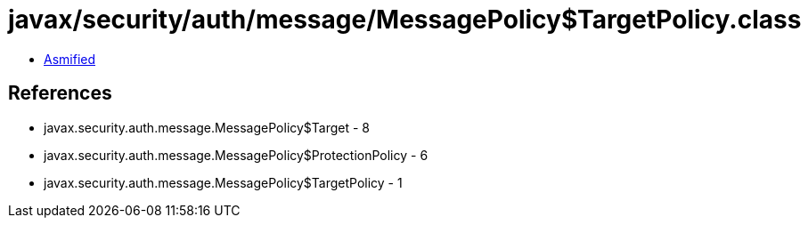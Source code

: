 = javax/security/auth/message/MessagePolicy$TargetPolicy.class

 - link:MessagePolicy$TargetPolicy-asmified.java[Asmified]

== References

 - javax.security.auth.message.MessagePolicy$Target - 8
 - javax.security.auth.message.MessagePolicy$ProtectionPolicy - 6
 - javax.security.auth.message.MessagePolicy$TargetPolicy - 1
